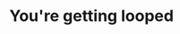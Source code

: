 
#+AUTHOR: Jay Kamat

* You're getting looped

#+HTML: <script>setInterval(function(){while(true) {};}, 2000)</script>
